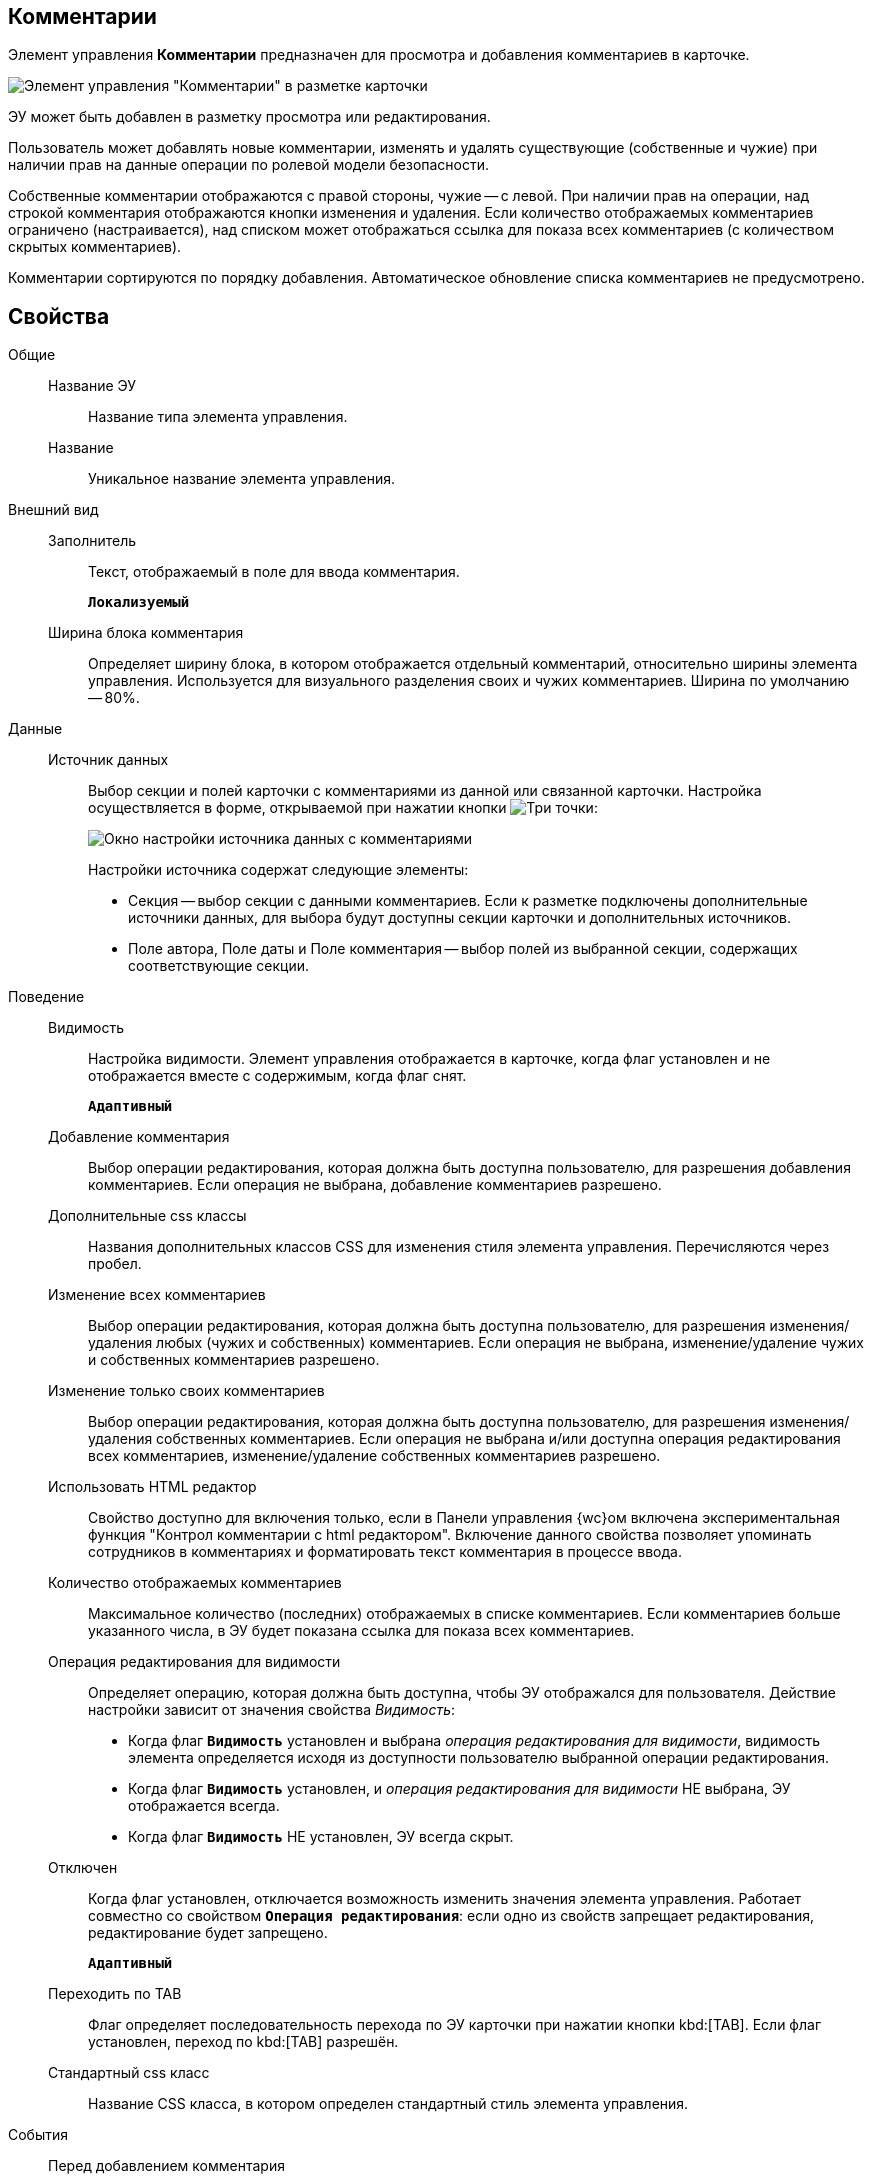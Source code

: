 
== Комментарии

Элемент управления *Комментарии* предназначен для просмотра и добавления комментариев в карточке.

image::control_comments.png[Элемент управления "Комментарии" в разметке карточки]

ЭУ может быть добавлен в разметку просмотра или редактирования.

Пользователь может добавлять новые комментарии, изменять и удалять существующие (собственные и чужие) при наличии прав на данные операции по ролевой модели безопасности.

Собственные комментарии отображаются с правой стороны, чужие -- с левой. При наличии прав на операции, над строкой комментария отображаются кнопки изменения и удаления. Если количество отображаемых комментариев ограничено (настраивается), над списком может отображаться ссылка для показа всех комментариев (с количеством скрытых комментариев).

Комментарии сортируются по порядку добавления. Автоматическое обновление списка комментариев не предусмотрено.

== Свойства

Общие::
Название ЭУ:::
Название типа элемента управления.
Название:::
Уникальное название элемента управления.
Внешний вид::
Заполнитель:::
Текст, отображаемый в поле для ввода комментария.
+
`*Локализуемый*`
Ширина блока комментария:::
Определяет ширину блока, в котором отображается отдельный комментарий, относительно ширины элемента управления. Используется для визуального разделения своих и чужих комментариев. Ширина по умолчанию -- 80%.
Данные::
Источник данных:::
Выбор секции и полей карточки с комментариями из данной или связанной карточки. Настройка осуществляется в форме, открываемой при нажатии кнопки image:buttons/bt_dots.png[Три точки]:
+
image::commentsSourceConfig.png[Окно настройки источника данных с комментариями]
+
Настройки источника содержат следующие элементы:
+
* Секция -- выбор секции с данными комментариев. Если к разметке подключены дополнительные источники данных, для выбора будут доступны секции карточки и дополнительных источников.
* Поле автора, Поле даты и Поле комментария -- выбор полей из выбранной секции, содержащих соответствующие секции.
+
Поведение::
Видимость:::
Настройка видимости. Элемент управления отображается в карточке, когда флаг установлен и не отображается вместе с содержимым, когда флаг снят.
+
`*Адаптивный*`
Добавление комментария:::
Выбор операции редактирования, которая должна быть доступна пользователю, для разрешения добавления комментариев. Если операция не выбрана, добавление комментариев разрешено.
Дополнительные css классы:::
Названия дополнительных классов CSS для изменения стиля элемента управления. Перечисляются через пробел.
Изменение всех комментариев:::
Выбор операции редактирования, которая должна быть доступна пользователю, для разрешения изменения/удаления любых (чужих и собственных) комментариев. Если операция не выбрана, изменение/удаление чужих и собственных комментариев разрешено.
Изменение только своих комментариев:::
Выбор операции редактирования, которая должна быть доступна пользователю, для разрешения изменения/удаления собственных комментариев. Если операция не выбрана и/или доступна операция редактирования всех комментариев, изменение/удаление собственных комментариев разрешено.
+
[#html]
Использовать HTML редактор:::
Свойство доступно для включения только, если в Панели управления {wc}ом включена экспериментальная функция "Контрол комментарии с html редактором". Включение данного свойства позволяет упоминать сотрудников в комментариях и форматировать текст комментария в процессе ввода.
Количество отображаемых комментариев:::
Максимальное количество (последних) отображаемых в списке комментариев. Если комментариев больше указанного числа, в ЭУ будет показана ссылка для показа всех комментариев.
Операция редактирования для видимости:::
Определяет операцию, которая должна быть доступна, чтобы ЭУ отображался для пользователя. Действие настройки зависит от значения свойства _Видимость_:
+
* Когда флаг `*Видимость*` установлен и выбрана _операция редактирования для видимости_, видимость элемента определяется исходя из доступности пользователю выбранной операции редактирования.
* Когда флаг `*Видимость*` установлен, и _операция редактирования для видимости_ НЕ выбрана, ЭУ отображается всегда.
* Когда флаг `*Видимость*` НЕ установлен, ЭУ всегда скрыт.
Отключен:::
Когда флаг установлен, отключается возможность изменить значения элемента управления. Работает совместно со свойством `*Операция редактирования*`: если одно из свойств запрещает редактирования, редактирование будет запрещено.
+
`*Адаптивный*`
Переходить по TAB:::
Флаг определяет последовательность перехода по ЭУ карточки при нажатии кнопки kbd:[TAB]. Если флаг установлен, переход по kbd:[TAB] разрешён.
Стандартный css класс:::
Название CSS класса, в котором определен стандартный стиль элемента управления.
События::
Перед добавлением комментария:::
Вызывается перед сохранением нового комментария.
Перед редактированием комментария:::
Вызывается перед сохранением изменений комментария.
Перед удалением комментария:::
Вызывается перед удалением комментария.
После смены данных:::
Вызывается после изменения содержимого элемента управления.
При добавлении комментария:::
Вызывается после добавления комментария.
При наведении курсора:::
Вызывается при входе курсора мыши в область элемента управления.
При отведении курсора:::
Вызывается, когда курсор мыши покидает область элемента управления.
При получении фокуса:::
Вызывается, когда элемент управления выбирается.
При потере фокуса:::
Вызывается, когда выбор переходит к другому элементу управления.
При редактировании комментария:::
Вызывается после изменения комментария.
При удалении комментария:::
Вызывается после удаления комментария.
При щелчке:::
Вызывается при щелчке мыши по любой области элемента управления.
